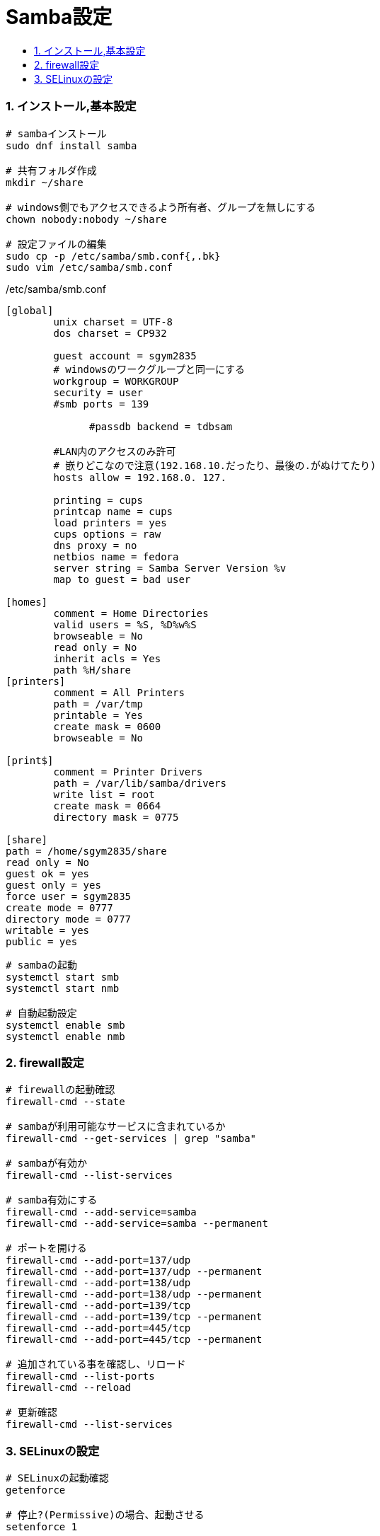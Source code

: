 = Samba設定
:toc:
:toc-title:
:pagenums:
:sectnums:
:imagesdir: img_MySQL/
:icons: font
:source-highlighter: pygments
:pygments-style: default
// $(dirname $(gem which pygments.rb))/../vendor/pygments-main/pygmentize -L styles
:pygments-linenums-mode: inline
:lang: ja


=== インストール,基本設定
[source,sh]
----
# sambaインストール
sudo dnf install samba

# 共有フォルダ作成
mkdir ~/share

# windows側でもアクセスできるよう所有者、グループを無しにする
chown nobody:nobody ~/share

# 設定ファイルの編集
sudo cp -p /etc/samba/smb.conf{,.bk}
sudo vim /etc/samba/smb.conf
----

./etc/samba/smb.conf
[source,sh]
----
[global]
        unix charset = UTF-8
        dos charset = CP932

        guest account = sgym2835
        # windowsのワークグループと同一にする
       	workgroup = WORKGROUP
      	security = user
        #smb ports = 139

	      #passdb backend = tdbsam

        #LAN内のアクセスのみ許可
        # 嵌りどこなので注意(192.168.10.だったり、最後の.がぬけてたり)
        hosts allow = 192.168.0. 127.

      	printing = cups
      	printcap name = cups
      	load printers = yes
      	cups options = raw
        dns proxy = no
        netbios name = fedora
        server string = Samba Server Version %v
        map to guest = bad user

[homes]
	comment = Home Directories
	valid users = %S, %D%w%S
	browseable = No
	read only = No
	inherit acls = Yes
        path %H/share
[printers]
	comment = All Printers
	path = /var/tmp
	printable = Yes
	create mask = 0600
	browseable = No

[print$]
	comment = Printer Drivers
	path = /var/lib/samba/drivers
	write list = root
	create mask = 0664
	directory mask = 0775

[share]
path = /home/sgym2835/share
read only = No
guest ok = yes
guest only = yes
force user = sgym2835
create mode = 0777
directory mode = 0777
writable = yes
public = yes
----

[source,sh]
----
# sambaの起動
systemctl start smb
systemctl start nmb

# 自動起動設定
systemctl enable smb
systemctl enable nmb
----

=== firewall設定
[source,sh]
----
# firewallの起動確認
firewall-cmd --state

# sambaが利用可能なサービスに含まれているか
firewall-cmd --get-services | grep "samba"

# sambaが有効か
firewall-cmd --list-services

# samba有効にする
firewall-cmd --add-service=samba
firewall-cmd --add-service=samba --permanent

# ポートを開ける
firewall-cmd --add-port=137/udp
firewall-cmd --add-port=137/udp --permanent
firewall-cmd --add-port=138/udp
firewall-cmd --add-port=138/udp --permanent
firewall-cmd --add-port=139/tcp
firewall-cmd --add-port=139/tcp --permanent
firewall-cmd --add-port=445/tcp
firewall-cmd --add-port=445/tcp --permanent

# 追加されている事を確認し、リロード
firewall-cmd --list-ports
firewall-cmd --reload

# 更新確認
firewall-cmd --list-services
----

=== SELinuxの設定
[source,sh]
----
# SELinuxの起動確認
getenforce

# 停止?(Permissive)の場合、起動させる
setenforce 1

# Sambaの共有フォルダの設定確認
getsebool samba_enable_home_dirs

# off の場合、許可させる
setsebool -P samba_enable_home_dirs 1

# 更新後の確認(onになっていること)
getsebool samba_enable_home_dirs
----

.serviceファイル
/usr/lib/systemd/system/smb.service
